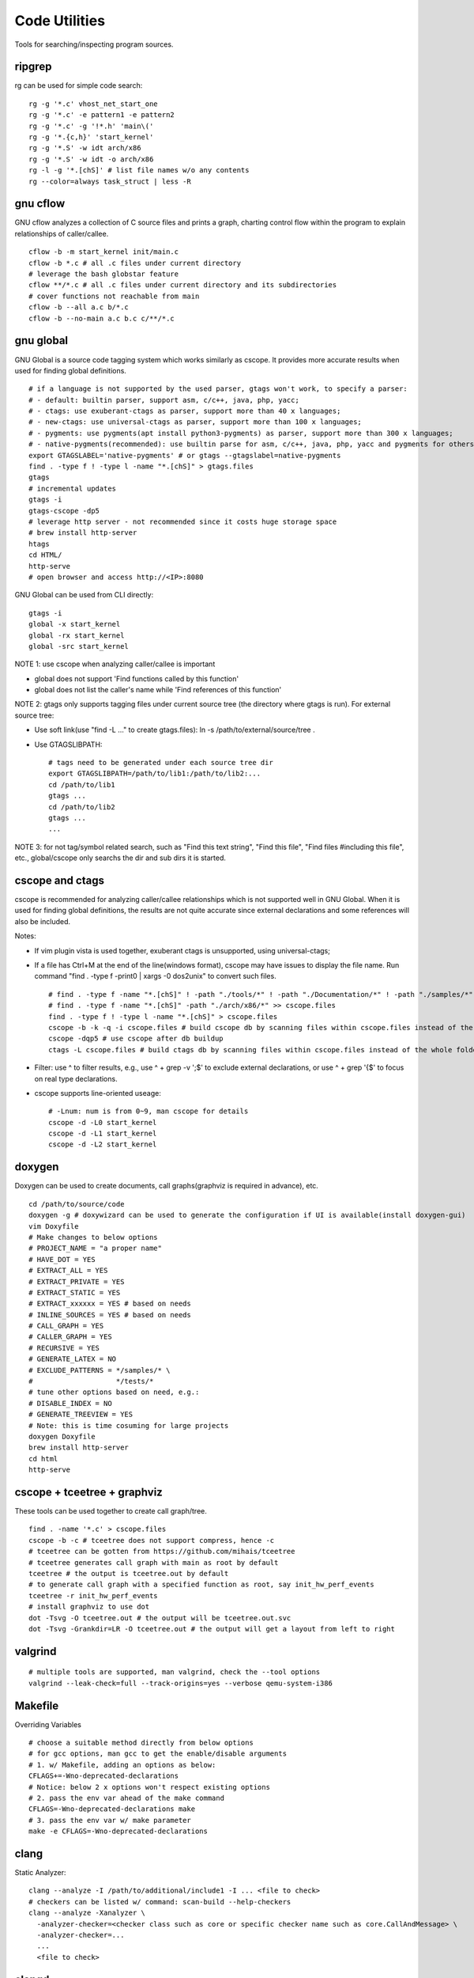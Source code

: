 ===============
Code Utilities
===============

Tools for searching/inspecting program sources.

ripgrep
---------

rg can be used for simple code search:

::

  rg -g '*.c' vhost_net_start_one
  rg -g '*.c' -e pattern1 -e pattern2
  rg -g '*.c' -g '!*.h' 'main\('
  rg -g '*.{c,h}' 'start_kernel'
  rg -g '*.S' -w idt arch/x86
  rg -g '*.S' -w idt -o arch/x86
  rg -l -g '*.[chS]' # list file names w/o any contents
  rg --color=always task_struct | less -R

gnu cflow
----------

GNU cflow analyzes a collection of C source files and prints a graph, charting control flow within the program to explain relationships of caller/callee.

::

  cflow -b -m start_kernel init/main.c
  cflow -b *.c # all .c files under current directory
  # leverage the bash globstar feature
  cflow **/*.c # all .c files under current directory and its subdirectories
  # cover functions not reachable from main
  cflow -b --all a.c b/*.c
  cflow -b --no-main a.c b.c c/**/*.c

gnu global
------------

GNU Global is a source code tagging system which works similarly as cscope. It provides more accurate results when used for finding global definitions.

::

  # if a language is not supported by the used parser, gtags won't work, to specify a parser:
  # - default: builtin parser, support asm, c/c++, java, php, yacc;
  # - ctags: use exuberant-ctags as parser, support more than 40 x languages;
  # - new-ctags: use universal-ctags as parser, support more than 100 x languages;
  # - pygments: use pygments(apt install python3-pygments) as parser, support more than 300 x languages;
  # - native-pygments(recommended): use builtin parse for asm, c/c++, java, php, yacc and pygments for others;
  export GTAGSLABEL='native-pygments' # or gtags --gtagslabel=native-pygments
  find . -type f ! -type l -name "*.[chS]" > gtags.files
  gtags
  # incremental updates
  gtags -i
  gtags-cscope -dp5
  # leverage http server - not recommended since it costs huge storage space
  # brew install http-server
  htags
  cd HTML/
  http-serve
  # open browser and access http://<IP>:8080

GNU Global can be used from CLI directly:

::

  gtags -i
  global -x start_kernel
  global -rx start_kernel
  global -src start_kernel

NOTE 1: use cscope when analyzing caller/callee is important

- global does not support 'Find functions called by this function'
- global does not list the caller's name while 'Find references of this function'

NOTE 2: gtags only supports tagging files under current source tree (the directory where gtags is run). For external source tree:

- Use soft link(use "find -L ..." to create gtags.files): ln -s /path/to/external/source/tree .
- Use GTAGSLIBPATH:

  ::

    # tags need to be generated under each source tree dir
    export GTAGSLIBPATH=/path/to/lib1:/path/to/lib2:...
    cd /path/to/lib1
    gtags ...
    cd /path/to/lib2
    gtags ...
    ...

NOTE 3: for not tag/symbol related search, such as "Find this text string", "Find this file", "Find files #including this file", etc., global/cscope only searchs the dir and sub dirs it is started.

cscope and ctags
------------------

cscope is recommended for analyzing caller/callee relationships which is not supported well in GNU Global. When it is used for finding global definitions, the results are not quite accurate since external declarations and some references will also be included.

Notes:

- If vim plugin vista is used together, exuberant ctags is unsupported, using universal-ctags;
- If a file has Ctrl+M at the end of the line(windows format), cscope may have issues to display the file name. Run command "find . -type f -print0 | xargs -0 dos2unix" to convert such files.

  ::

    # find . -type f -name "*.[chS]" ! -path "./tools/*" ! -path "./Documentation/*" ! -path "./samples/*" ! -path "./scripts/*" ! -path "./arch/*" > cscope.files
    # find . -type f -name "*.[chS]" -path "./arch/x86/*" >> cscope.files
    find . -type f ! -type l -name "*.[chS]" > cscope.files
    cscope -b -k -q -i cscope.files # build cscope db by scanning files within cscope.files instead of the whole folder
    cscope -dqp5 # use cscope after db buildup
    ctags -L cscope.files # build ctags db by scanning files within cscope.files instead of the whole folder

- Filter: use ^ to filter results, e.g., use ^ + grep -v ';$' to exclude external declarations, or use ^ + grep '{$' to focus on real type declarations.
- cscope supports line-oriented useage:

  ::

    # -Lnum: num is from 0~9, man cscope for details
    cscope -d -L0 start_kernel
    cscope -d -L1 start_kernel
    cscope -d -L2 start_kernel

doxygen
--------

Doxygen can be used to create documents, call graphs(graphviz is required in advance), etc.

::

  cd /path/to/source/code
  doxygen -g # doxywizard can be used to generate the configuration if UI is available(install doxygen-gui)
  vim Doxyfile
  # Make changes to below options
  # PROJECT_NAME = "a proper name"
  # HAVE_DOT = YES
  # EXTRACT_ALL = YES
  # EXTRACT_PRIVATE = YES
  # EXTRACT_STATIC = YES
  # EXTRACT_xxxxxx = YES # based on needs
  # INLINE_SOURCES = YES # based on needs
  # CALL_GRAPH = YES
  # CALLER_GRAPH = YES
  # RECURSIVE = YES
  # GENERATE_LATEX = NO
  # EXCLUDE_PATTERNS = */samples/* \
  #                    */tests/*
  # tune other options based on need, e.g.:
  # DISABLE_INDEX = NO
  # GENERATE_TREEVIEW = YES
  # Note: this is time cosuming for large projects
  doxygen Doxyfile
  brew install http-server
  cd html
  http-serve

cscope + tceetree + graphviz
-------------------------------

These tools can be used together to create call graph/tree.

::

  find . -name '*.c' > cscope.files
  cscope -b -c # tceetree does not support compress, hence -c
  # tceetree can be gotten from https://github.com/mihais/tceetree
  # tceetree generates call graph with main as root by default
  tceetree # the output is tceetree.out by default
  # to generate call graph with a specified function as root, say init_hw_perf_events
  tceetree -r init_hw_perf_events
  # install graphviz to use dot
  dot -Tsvg -O tceetree.out # the output will be tceetree.out.svc
  dot -Tsvg -Grankdir=LR -O tceetree.out # the output will get a layout from left to right

valgrind
----------

::

  # multiple tools are supported, man valgrind, check the --tool options
  valgrind --leak-check=full --track-origins=yes --verbose qemu-system-i386

Makefile
---------

Overriding Variables

::

  # choose a suitable method directly from below options
  # for gcc options, man gcc to get the enable/disable arguments
  # 1. w/ Makefile, adding an options as below:
  CFLAGS+=-Wno-deprecated-declarations
  # Notice: below 2 x options won't respect existing options
  # 2. pass the env var ahead of the make command
  CFLAGS=-Wno-deprecated-declarations make
  # 3. pass the env var w/ make parameter
  make -e CFLAGS=-Wno-deprecated-declarations

clang
------

Static Analyzer:

::

  clang --analyze -I /path/to/additional/include1 -I ... <file to check>
  # checkers can be listed w/ command: scan-build --help-checkers
  clang --analyze -Xanalyzer \
    -analyzer-checker=<checker class such as core or specific checker name such as core.CallAndMessage> \
    -analyzer-checker=...
    ...
    <file to check>

clangd
--------

clangd is a language server for c/c#/c++. To make it work:

- code should be built for at least once;
- a compilation database(compile_commands.jso) should exist at the project root folder;

Here are several examples on how to generate compile_commands.json:

- linux kernel: ships with a script which generates compile_commands.json

  ::

    make CC=clang defconfig
    make CC=clang -j`nproc`
    python ./scripts/clang-tools/gen_compile_commands.py
    head compile_commands.json

- ltp: use bear to generate compile_commands.json

::

  ./configure --with-realtime-testsuite --with-open-posix-testsuite
  # sudo apt install -y bear
  bear -- make CC=clang
  head compile_commands.json

- legacy projects(which cannot be built w/ clang): use compiledb to parse build logs and generate compile_commands.json

::

  ./configure ...
  make --always-make --dry-run -j32 2>&1 | tee build.log
  # pipx install compiledb
  compiledb --parse build.log
  head compile_commands.json
